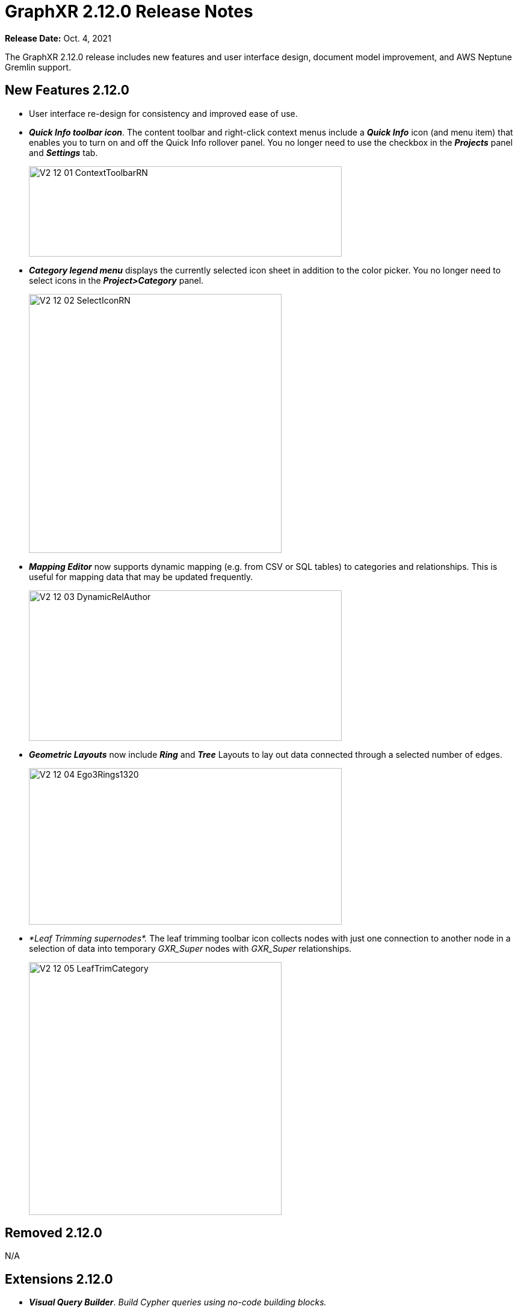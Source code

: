 = GraphXR 2.12.0 Release Notes

*Release Date:* Oct. 4, 2021

The GraphXR 2.12.0 release includes new features and user interface design, document model improvement, and AWS Neptune Gremlin support.

== New Features 2.12.0

* User interface re-design for consistency and improved ease of use.
* *_Quick Info toolbar icon_*. The content toolbar and right-click context menus include a *_Quick Info_* icon (and menu item) that enables you to turn on and off the Quick Info rollover panel. You no longer need to use the checkbox in the *_Projects_* panel and *_Settings_* tab.
+
image::/v2_17/V2_12_01_ContextToolbarRN.png[,520,150,role=text-left]
* *_Category legend menu_* displays the currently selected icon sheet in addition to the color picker. You no longer need to select icons in the *_Project>Category_* panel.
+
image::/v2_17/V2_12_02_SelectIconRN.png[,420,430,role=text-left]
* *_Mapping Editor_* now supports dynamic mapping (e.g. from CSV or SQL tables) to categories and relationships. This is useful for mapping data that may be updated frequently.
+
image::/v2_17/V2_12_03_DynamicRelAuthor.png[,520,250,role=text-left]
* *_Geometric Layouts_* now include *_Ring_* and *_Tree_* Layouts to lay out data connected through a selected number of edges.
+
image::/v2_17/V2_12_04_Ego3Rings1320.png[,520,260,role=text-left]
* _*Leaf Trimming supernodes*._ The leaf trimming toolbar icon collects nodes with just one connection to another node in a selection of data into temporary _GXR_Super_ nodes with _GXR_Super_ relationships.
+
image::/v2_17/V2_12_05_LeafTrimCategory.png[,420,420,role=text-left]

== *Removed* 2.12.0

N/A

== Extensions 2.12.0

* *_Visual Query Builder_*. _Build Cypher queries using no-code building blocks._
** UI improvements.
** Bug fixes.
* *_Grove_* _(beta-release). Observable-inspired in-app javascript notebook._
** Basic functional UI and API.
+
image::/v2_17/V2_12_06_Grove720.png[,520,340,role=text-left]
* For Enterprise subscriptions, limited release extensions may be available for connecting to specific external data sources, or importing data from RDBMS, document, or mixed data sources.

== Supported Environments 2.12.0

* WINDOWS, MAC OSX, iOS?? (iPad?), AND LINUX
* CLOUD, PRIVATE CLOUD, AND ON-PREMISES DATA HOSTING
* OCULUS RIFT, HTC VIVE, AND WINDOWS MIXED REALITY

* The GraphXR client runs best in Google Chrome. Compatibility with other browsers may vary.
* The GraphXR client includes beta support for Virtual Reality (VR) hardware in the Google Chrome browser via WebXR.
* GraphXR Cloud supports local and cloud storage. In addition, GraphXR Enterprise is available via on-premises or private cloud deployments.

_For more information,_ please contact https://www.kineviz.com[Kineviz].